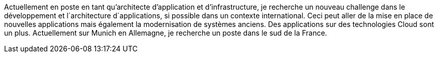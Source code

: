 Actuellement en poste en tant qu’architecte d’application et d’infrastructure, je recherche un nouveau challenge dans le développement et l´architecture d´applications, si possible dans un contexte international. 
Ceci peut aller de la mise en place de nouvelles applications mais également la modernisation de systèmes anciens. 
Des applications sur des technologies Cloud sont un plus. 
Actuellement sur Munich en Allemagne, je recherche un poste dans le sud de la France.